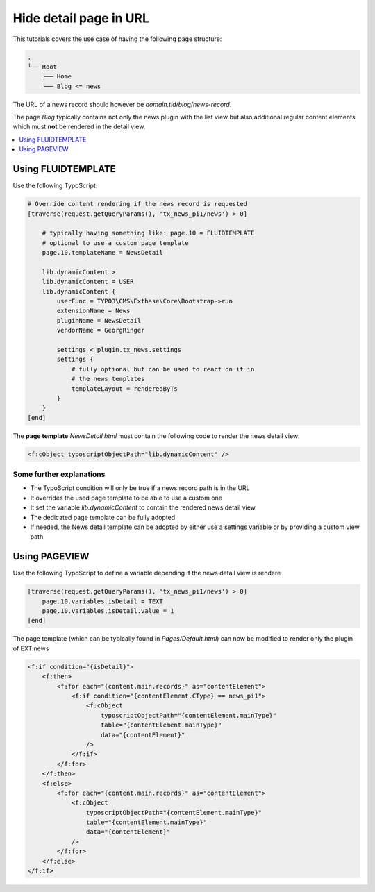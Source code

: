 .. _hideDetailPage:

=======================
Hide detail page in URL
=======================

This tutorials covers the use case of having the following page structure:

.. code-block:: none

   .
   └── Root
       ├── Home
       └── Blog <= news

The URL of a news record should however be `domain.tld/blog/news-record`.

The page *Blog* typically contains not only the news plugin with the list view
but also additional regular content elements which must **not** be rendered in the detail view.

..  contents::
    :local:
    :depth: 1

Using FLUIDTEMPLATE
-------------------

Use the following TypoScript:

.. code-block:: typoscript

    # Override content rendering if the news record is requested
    [traverse(request.getQueryParams(), 'tx_news_pi1/news') > 0]

        # typically having something like: page.10 = FLUIDTEMPLATE
        # optional to use a custom page template
        page.10.templateName = NewsDetail

        lib.dynamicContent >
        lib.dynamicContent = USER
        lib.dynamicContent {
            userFunc = TYPO3\CMS\Extbase\Core\Bootstrap->run
            extensionName = News
            pluginName = NewsDetail
            vendorName = GeorgRinger

            settings < plugin.tx_news.settings
            settings {
                # fully optional but can be used to react on it in
                # the news templates
                templateLayout = renderedByTs
            }
        }
    [end]


The **page template** `NewsDetail.html` must contain the following code to
render the news detail view:

.. code-block:: html

    <f:cObject typoscriptObjectPath="lib.dynamicContent" />

Some further explanations
^^^^^^^^^^^^^^^^^^^^^^^^^

* The TypoScript condition will only be true if a news record path is in the URL
* It overrides the used page template to be able to use a custom one
* It set the variable `lib.dynamicContent` to contain the rendered news detail view
* The dedicated page template can be fully adopted
* If needed, the News detail template can be adopted by either use a settings variable or by providing a custom view path.

Using PAGEVIEW
--------------

..  versionadded:: TYPO3 v13
    The cObject `PAGEVIEW` should be used since version 13 to define pate templates.

Use the following TypoScript to define a variable depending if the news detail view is rendere

.. code-block:: typoscript

    [traverse(request.getQueryParams(), 'tx_news_pi1/news') > 0]
        page.10.variables.isDetail = TEXT
        page.10.variables.isDetail.value = 1
    [end]

The page template (which can be typically found in `Pages/Default.html`) can now
be modified to render only the plugin of EXT:news

.. code-block:: html

    <f:if condition="{isDetail}">
        <f:then>
            <f:for each="{content.main.records}" as="contentElement">
                <f:if condition="{contentElement.CType} == news_pi1">
                    <f:cObject
                        typoscriptObjectPath="{contentElement.mainType}"
                        table="{contentElement.mainType}"
                        data="{contentElement}"
                    />
                </f:if>
            </f:for>
        </f:then>
        <f:else>
            <f:for each="{content.main.records}" as="contentElement">
                <f:cObject
                    typoscriptObjectPath="{contentElement.mainType}"
                    table="{contentElement.mainType}"
                    data="{contentElement}"
                />
            </f:for>
        </f:else>
    </f:if>
